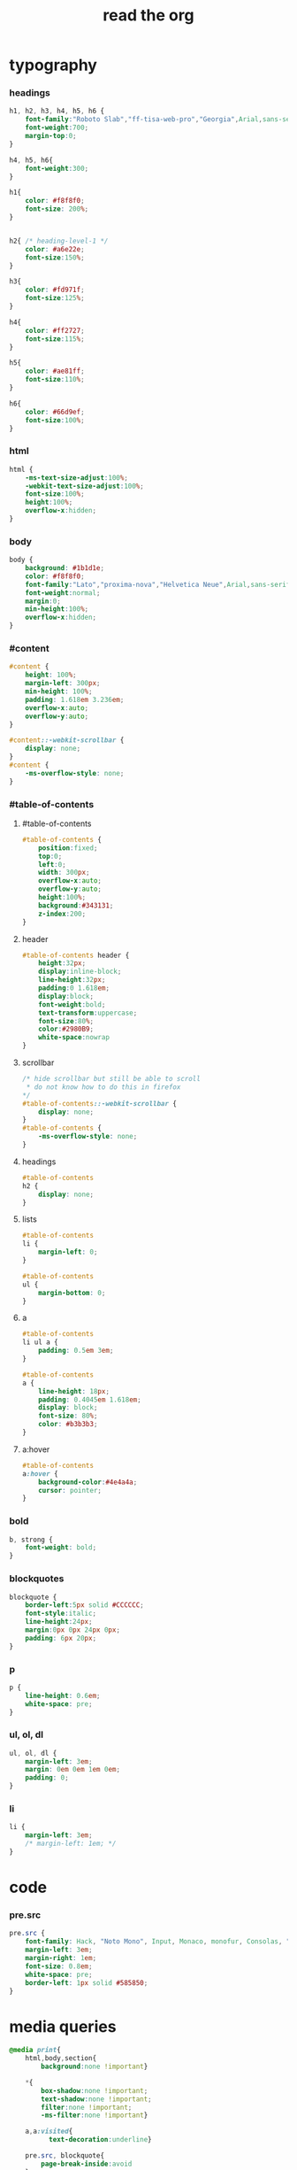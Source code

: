 ﻿#+property: tangle org-page.css
#+title: read the org

* typography

*** headings

    #+begin_src css
    h1, h2, h3, h4, h5, h6 {
        font-family:"Roboto Slab","ff-tisa-web-pro","Georgia",Arial,sans-serif;
        font-weight:700;
        margin-top:0;
    }

    h4, h5, h6{
        font-weight:300;
    }

    h1{
        color: #f8f8f0;
        font-size: 200%;
    }


    h2{ /* heading-level-1 */
        color: #a6e22e;
        font-size:150%;
    }

    h3{
        color: #fd971f;
        font-size:125%;
    }

    h4{
        color: #ff2727;
        font-size:115%;
    }

    h5{
        color: #ae81ff;
        font-size:110%;
    }

    h6{
        color: #66d9ef;
        font-size:100%;
    }
    #+end_src

*** html

    #+begin_src css
    html {
        -ms-text-size-adjust:100%;
        -webkit-text-size-adjust:100%;
        font-size:100%;
        height:100%;
        overflow-x:hidden;
    }
    #+end_src

*** body

    #+begin_src css
    body {
        background: #1b1d1e;
        color: #f8f8f0;
        font-family:"Lato","proxima-nova","Helvetica Neue",Arial,sans-serif;
        font-weight:normal;
        margin:0;
        min-height:100%;
        overflow-x:hidden;
    }
    #+end_src

*** #content

    #+begin_src css
    #content {
        height: 100%;
        margin-left: 300px;
        min-height: 100%;
        padding: 1.618em 3.236em;
        overflow-x:auto;
        overflow-y:auto;
    }

    #content::-webkit-scrollbar {
        display: none;
    }
    #content {
        -ms-overflow-style: none;
    }
    #+end_src

*** #table-of-contents

***** #table-of-contents

      #+begin_src css
      #table-of-contents {
          position:fixed;
          top:0;
          left:0;
          width: 300px;
          overflow-x:auto;
          overflow-y:auto;
          height:100%;
          background:#343131;
          z-index:200;
      }
      #+end_src

***** header

      #+begin_src css
      #table-of-contents header {
          height:32px;
          display:inline-block;
          line-height:32px;
          padding:0 1.618em;
          display:block;
          font-weight:bold;
          text-transform:uppercase;
          font-size:80%;
          color:#2980B9;
          white-space:nowrap
      }
      #+end_src

***** scrollbar

      #+begin_src css
      /* hide scrollbar but still be able to scroll
       * do not know how to do this in firefox
      */
      #table-of-contents::-webkit-scrollbar {
          display: none;
      }
      #table-of-contents {
          -ms-overflow-style: none;
      }
      #+end_src

***** headings

      #+begin_src css
      #table-of-contents
      h2 {
          display: none;
      }
      #+end_src

***** lists

      #+begin_src css
      #table-of-contents
      li {
          margin-left: 0;
      }

      #table-of-contents
      ul {
          margin-bottom: 0;
      }
      #+end_src

***** a

      #+begin_src css
      #table-of-contents
      li ul a {
          padding: 0.5em 3em;
      }

      #table-of-contents
      a {
          line-height: 18px;
          padding: 0.4045em 1.618em;
          display: block;
          font-size: 80%;
          color: #b3b3b3;
      }
      #+end_src

***** a:hover

      #+begin_src css
      #table-of-contents
      a:hover {
          background-color:#4e4a4a;
          cursor: pointer;
      }
      #+end_src

*** bold

    #+begin_src css
    b, strong {
        font-weight: bold;
    }
    #+end_src

*** blockquotes

    #+begin_src css
    blockquote {
        border-left:5px solid #CCCCCC;
        font-style:italic;
        line-height:24px;
        margin:0px 0px 24px 0px;
        padding: 6px 20px;
    }
    #+end_src

*** p

    #+begin_src css
    p {
        line-height: 0.6em;
        white-space: pre;
    }
    #+end_src

*** ul, ol, dl

    #+begin_src css
    ul, ol, dl {
        margin-left: 3em;
        margin: 0em 0em 1em 0em;
        padding: 0;
    }
    #+end_src

*** li

    #+begin_src css
    li {
        margin-left: 3em;
        /* margin-left: 1em; */
    }
    #+end_src

* code

*** pre.src

    #+begin_src css
    pre.src {
        font-family: Hack, "Noto Mono", Input, Monaco, monofur, Consolas, "Lucida Console", "Andale Mono WT","Andale Mono","Lucida Console","Lucida Sans Typewriter","DejaVu Sans Mono","Bitstream Vera Sans Mono","Liberation Mono","Nimbus Mono L",Monaco,"Courier New",Courier, monospace;
        margin-left: 3em;
        margin-right: 1em;
        font-size: 0.8em;
        white-space: pre;
        border-left: 1px solid #585850;
    }
    #+end_src

* media queries

  #+begin_src css
  @media print{
      html,body,section{
          background:none !important}

      *{
          box-shadow:none !important;
          text-shadow:none !important;
          filter:none !important;
          -ms-filter:none !important}

      a,a:visited{
            text-decoration:underline}

      pre.src, blockquote{
          page-break-inside:avoid
      }

      thead{
          display:table-header-group}

      tr,img{
          page-break-inside:avoid}

      img{
          max-width:100% !important}

      @page{
          margin:0.5cm}

      p,h2,h3{
          orphans:3;
          widows:3}

      h2,h3{
          page-break-after:avoid}
  }

  @media print{
      #postamble{
          display:none}

      #content{
          margin-left:0}
  }

  @media print{
      #table-of-contents{
          display:none}

      @page{
          size: auto;
          margin: 25mm 25mm 25mm 25mm;}

      body {
          margin: 0px;}
  }
  #+end_src

  #+begin_src css
  @media screen and (max-width: 768px){
  }
  #+end_src

  #+begin_src css
  @media only screen and (max-width: 480px){
  }

  @media screen and (max-width: 768px){
      .tablet-hide{
          display:none}
  }

  @media screen and (max-width: 480px){
      .mobile-hide{
          display:none}
  }
  #+end_src

  #+begin_src css
  @media screen and (max-width: 480px){
  }
  #+end_src

  #+begin_src css
  @media screen and (max-width: 768px){
      #content{
          margin-left:0}

      #content #content{
          padding:1.618em}

      #content.shift{
          position:fixed;
          min-width:100%;
          left:85%;
          top:0;
          height:100%;
          overflow:hidden}
  }
  #+end_src

  #+begin_src css
  @media screen and (max-width: 768px){
      #copyright{
          width:85%;
          display:none}

      #copyright.shift{
          display:block}

      img{
          width:100%;
          height:auto}
  }
  #+end_src

  #+begin_src css
  @media screen and (max-width: 480px){
      #content .sidebar{
          width:100%}
  }
  #+end_src

* Tables

*** Basic example

    #+begin_src css
    table{
        border-collapse:collapse;
        border-spacing:0;
        empty-cells:show;
        margin-bottom:24px;
        border-bottom:1px solid #e1e4e5;
    }

    td{
        vertical-align:top}

    table td,table th{
        font-size:90%;
        margin:0;
        overflow:visible;
        padding:8px 16px;
        border:1px solid #e1e4e5;
    }

    table thead th{
        font-weight:bold;
        border-top:3px solid #e1e4e5;
        border-bottom:1px solid #e1e4e5;
    }
    #+end_src

*** Optional table caption

    #+begin_src css
    table caption{
        color:#000;
        font:italic 85%/1 arial,sans-serif;
        padding:1em 0;
    }
    #+end_src

*** Striped rows

    #+begin_src css
    table tr:nth-child(2n-1) td{
        /* background-color:#f3f6f6; */
    }

    table tr:nth-child(2n) td{
        /* background-color:white; */
    }
    #+end_src

* images

*** optional image caption

    #+begin_src css
    .figure p {
        color:#000;
        font:italic 85%/1 arial,sans-serif;
        padding:1em 0;
    }
    #+end_src

* helper classes

  #+begin_src css
  .rotate-90{
      -webkit-transform:rotate(90deg);
      -moz-transform:rotate(90deg);
      -ms-transform:rotate(90deg);
      -o-transform:rotate(90deg);
      transform:rotate(90deg);
  }

  .rotate-270{
      -webkit-transform:rotate(270deg);
      -moz-transform:rotate(270deg);
      -ms-transform:rotate(270deg);
      -o-transform:rotate(270deg);
      transform:rotate(270deg);
  }
  #+end_src

* #copyright & #postamble

  #+begin_src css
  #copyright, #postamble {
      position:fixed;
      bottom:0;
      left:0;
      width: 300px;
      color:#fcfcfc;
      background: #666;
      border-top:solid 10px #343131;
      font-family:"Lato","proxima-nova","Helvetica Neue",Arial,sans-serif;
      font-size: 90%;
      z-index:400;
      padding:12px;
  }

  #postamble .author {
      font-size: 100%;
      margin-bottom: 0px;
  }

  #postamble .date {
      font-size: 90%;
      margin-bottom: 0px;
      color: #dffcb5;
  }

  #postamble .creator,#postamble .validation {
      display:none;
  }

  #copyright a {
      color:#2980B9;
      text-decoration:none
  }

  #copyright .rst-current-version {
      padding:12px;
      background-color:#272525;
      display:block;
      text-align:right;
      font-size:90%;
      cursor:pointer;
      color:#27AE60;
      *zoom:1
  }


  #postamble {
      display: none;
  }
  #+end_src

* a

  #+begin_src css
  a {
      cursor: pointer;
      text-decoration: none;
      color: #f48fb1;
  }

  a:hover {
      background-color: #343131;
  }

  a:visited {
      color: #f06292;
  }
  #+end_src

* responsive utilities -- for sidebar

  #+begin_src css
  #toggle-sidebar,
  #table-of-contents .close-sidebar {
      display: none;
  }

  @media screen and (max-width: 768px) {
      #table-of-contents {
          display: none;
          width: 60%;
      }

      #table-of-contents h2 a {
          display: block;
      }

      #table-of-contents:target {
          display: block;
      }

      #copyright, #postamble {
          display: none;
      }

      #toggle-sidebar {
          background-color: #2980B9;
          display: block;
          margin-bottom: 1.6em;
          padding: 0.6em;
          text-align: center;
      }

      #toggle-sidebar h2 {
          color: white;
          font-size: 100%;
          line-height: 50px;
          margin: 0;
          padding: 0;
      }

      #table-of-contents .close-sidebar {
         color: rgba(255, 255, 255, 0.3);
         display: inline-block;
         margin: 0px 10px 0px 45px;
         padding: 10px;
      }
  }
  #+end_src
